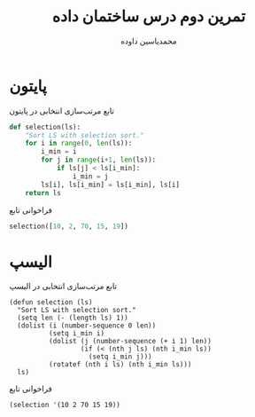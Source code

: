 :PROPERTIES:
:header-args: :results verbatim :exports both :wrap SRC text
:END:
#+TITLE: تمرین دوم درس ساختمان داده
#+AUTHOR: محمدیاسین داوده
#+OPTIONS: toc:nil
#+LANGUAGE: fa
#+LATEX_HEADER: \usepackage{xepersian}\settextfont{XB Roya}\setlatintextfont{XB Roya}\setmonofont{Iosevka}
#+LATEX_HEADER: \xpretocmd{\verbatim}{\begin{LTR}}{}{} \xapptocmd{\endverbatim}{\end{LTR}}{}{} \xpretocmd{\minted}{\VerbatimEnvironment\begin{LTR}}{}{} \xapptocmd{\endminted}{\end{LTR}}{}{}
#+LATEX_HEADER: \SetupFloatingEnvironment{listing}{name=کد}
#+LATEX_HEADER: \usepackage{nopageno}

* پایتون

#+CAPTION: تابع مرتب‌سازی انتخابی در پایتون
#+BEGIN_SRC python :results none :exports code :session py
def selection(ls):
    "Sort LS with selection sort."
    for i in range(0, len(ls)):
        i_min = i
        for j in range(i+1, len(ls)):
            if ls[j] < ls[i_min]:
                i_min = j
        ls[i], ls[i_min] = ls[i_min], ls[i]
    return ls
#+END_SRC

#+CAPTION: فراخوانی تابع
#+BEGIN_SRC python :session py
selection([10, 2, 70, 15, 19])
#+END_SRC

#+RESULTS:
#+begin_SRC text
[2, 10, 15, 19, 70]
#+end_SRC

* الیسپ

#+CAPTION: تابع مرتب‌سازی انتخابی در الیسپ
#+BEGIN_SRC elisp :results none :exports code :session el
(defun selection (ls)
  "Sort LS with selection sort."
  (setq len (- (length ls) 1))
  (dolist (i (number-sequence 0 len))
          (setq i_min i)
          (dolist (j (number-sequence (+ i 1) len))
                  (if (< (nth j ls) (nth i_min ls))
                    (setq i_min j)))
          (rotatef (nth i ls) (nth i_min ls)))
  ls)
#+END_SRC

#+CAPTION: فراخوانی تابع
#+BEGIN_SRC elisp :session el
(selection '(10 2 70 15 19))
#+END_SRC

#+RESULTS:
#+begin_SRC text
(("yta" "yt -x -f bestaudio/best") ("yt" "youtube-dl --add-metadata -i") ("yd" "youtube-dl -f '\\''bestvideo[ext=mp4]+bestaudio[ext=m4a]/bestvideo+bestaudio'\\'' --merge-output-format mp4") ("xr" "sudo xbps-remove -R") ("xi" "sudo xbps-install") ("x" "sxiv -ft *") ("weath" "less -S /home/yas/.local/share/weatherreport") ("vimdiff" "nvim -d") ("ver" "pacman -Qe") ("upg" "sudo pacman -Syu --noconfirm --overwrite /usr/lib/python3.8/site-packages/\\* && yay -Syu --noconfirm --overwrite /usr/lib/python3.8/site-packages/\\*") ("upc" "sudo pacman -Syu; pkill -RTMIN+8 i3blocks") ("tmux" "tmux -f ~/.config/tmux.conf") ("sxiv" "sxiv -a") ("surf" "tabbed -r 2 surf -pe '\\'\\") ("shfmt" "shfmt -i=4 -ci") ("sdn" "sudo shutdown -h now") ("screenkey" "screenkey --mods-mode emacs --font-color red --font monospace") ("rm" "rm -vI") ("ref" "shortcuts >/dev/null; source /home/yas/.config/shortcutrc ; source /home/yas/.config/zshnameddirrc") ("p" "sudo pacman") ("mv" "mv -iv") ("mkd" "mkdir -pv") ("magit" "d emacs -f magit-status ; exit") ("lsp" "pacman -Qett --color=always | less") ("ls" "ls -hN --color=auto --group-directories-first") ("live" "detach surf https://csgostats.gg/player/76561198304537083#/live;exit") ("lg" " lg") ("keynav" "keynav '\\''loadconfig ~/.config/keynav/keynavrc'\\") ("grep" "grep --color=auto") ("ffmpeg" "ffmpeg -hide_banner") ("et" "emacs -t") ("ec" "emacsclient -t") ("e" "editor ; exit") ("diff" "diff -W $(( $(tput cols) - 2 ))") ("cp" "cp -iv") ("ccat" "highlight --out-format=ansi") ("cb" "xclip -selection clipboard") ("calcurse" "calcurse -D ~/.config/calcurse") ("aria2c" "aria2c -c -j 1 -Z -P -s 16 -x 16") ("SS" "sudo systemctl"))
#+end_SRC
